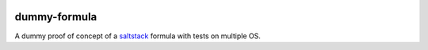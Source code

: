 .. image:: https://travis-ci.org/philpep/dummy-formula.svg?branch=master
    :target: https://travis-ci.org/philpep/dummy-formula

=============
dummy-formula
=============

A dummy proof of concept of a `saltstack`_ formula with tests on multiple OS.

.. _saltstack: https://saltstack.com/
